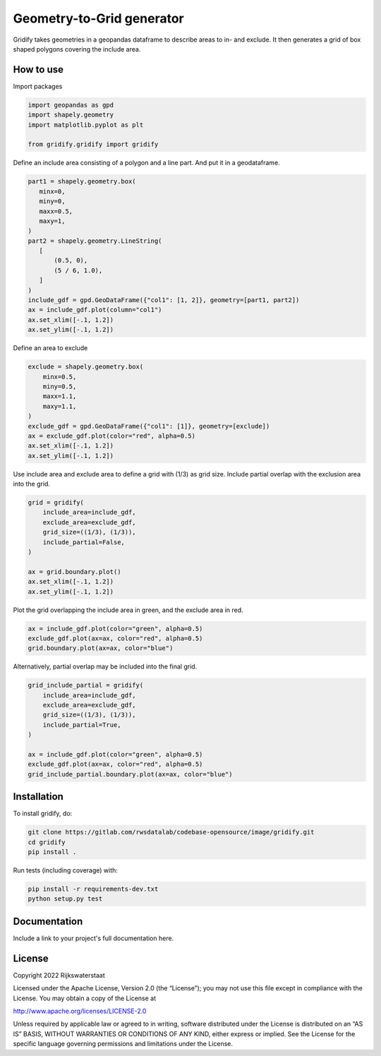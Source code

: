 ################################################################################
Geometry-to-Grid generator
################################################################################

.. begin-inclusion-intro-marker-do-not-remove

Gridify takes geometries in a geopandas dataframe to describe areas to in- and exclude. It then generates a grid of box shaped polygons covering the include area.


.. end-inclusion-intro-marker-do-not-remove


.. begin-inclusion-usage-marker-do-not-remove

How to use
----------

Import packages

.. code:: ipython3

    import geopandas as gpd
    import shapely.geometry
    import matplotlib.pyplot as plt

    from gridify.gridify import gridify

Define an include area consisting of a polygon and a line part. And put
it in a geodataframe.

.. code:: ipython3

    part1 = shapely.geometry.box(
       minx=0,
       miny=0,
       maxx=0.5,
       maxy=1,
    )
    part2 = shapely.geometry.LineString(
       [
           (0.5, 0),
           (5 / 6, 1.0),
       ]
    )
    include_gdf = gpd.GeoDataFrame({"col1": [1, 2]}, geometry=[part1, part2])
    ax = include_gdf.plot(column="col1")
    ax.set_xlim([-.1, 1.2])
    ax.set_ylim([-.1, 1.2])


.. image:: https://gitlab.com/rwsdatalab/codebase-opensource/image/gridify/-/raw/develop/docs/_static/figs/output_3_1.png


Define an area to exclude

.. code:: ipython3

    exclude = shapely.geometry.box(
        minx=0.5,
        miny=0.5,
        maxx=1.1,
        maxy=1.1,
    )
    exclude_gdf = gpd.GeoDataFrame({"col1": [1]}, geometry=[exclude])
    ax = exclude_gdf.plot(color="red", alpha=0.5)
    ax.set_xlim([-.1, 1.2])
    ax.set_ylim([-.1, 1.2])



.. image:: https://gitlab.com/rwsdatalab/codebase-opensource/image/gridify/-/raw/develop/docs/_static/figs/output_5_1.png


Use include area and exclude area to define a grid with (1/3) as grid
size. Include partial overlap with the exclusion area into the grid.

.. code:: ipython3

    grid = gridify(
        include_area=include_gdf,
        exclude_area=exclude_gdf,
        grid_size=((1/3), (1/3)),
        include_partial=False,
    )

    ax = grid.boundary.plot()
    ax.set_xlim([-.1, 1.2])
    ax.set_ylim([-.1, 1.2])



.. image:: https://gitlab.com/rwsdatalab/codebase-opensource/image/gridify/-/raw/develop/docs/_static/figs/output_7_1.png


Plot the grid overlapping the include area in green, and the exclude
area in red.

.. code:: ipython3

    ax = include_gdf.plot(color="green", alpha=0.5)
    exclude_gdf.plot(ax=ax, color="red", alpha=0.5)
    grid.boundary.plot(ax=ax, color="blue")



.. image:: https://gitlab.com/rwsdatalab/codebase-opensource/image/gridify/-/raw/develop/docs/_static/figs/output_9_1.png


Alternatively, partial overlap may be included into the final grid.

.. code:: ipython3

    grid_include_partial = gridify(
        include_area=include_gdf,
        exclude_area=exclude_gdf,
        grid_size=((1/3), (1/3)),
        include_partial=True,
    )

    ax = include_gdf.plot(color="green", alpha=0.5)
    exclude_gdf.plot(ax=ax, color="red", alpha=0.5)
    grid_include_partial.boundary.plot(ax=ax, color="blue")

.. image:: https://gitlab.com/rwsdatalab/codebase-opensource/image/gridify/-/raw/develop/docs/_static/figs/output_11_1.png

.. end-inclusion-usage-marker-do-not-remove


.. begin-inclusion-installation-marker-do-not-remove

Installation
------------

To install gridify, do:

.. code-block:: console

  git clone https://gitlab.com/rwsdatalab/codebase-opensource/image/gridify.git
  cd gridify
  pip install .

Run tests (including coverage) with:

.. code-block:: console

  pip install -r requirements-dev.txt
  python setup.py test

.. end-inclusion-installation-marker-do-not-remove


Documentation
-------------

.. _README:

Include a link to your project's full documentation here.


.. begin-inclusion-license-marker-do-not-remove

License
-------

Copyright 2022 Rijkswaterstaat

Licensed under the Apache License, Version 2.0 (the “License”); you may not use this file except in compliance with the License. You may obtain a copy of the License at

http://www.apache.org/licenses/LICENSE-2.0

Unless required by applicable law or agreed to in writing, software distributed under the License is distributed on an “AS IS” BASIS, WITHOUT WARRANTIES OR CONDITIONS OF ANY KIND, either express or implied. See the License for the specific language governing permissions and limitations under the License.


.. end-inclusion-license-marker-do-not-remove
